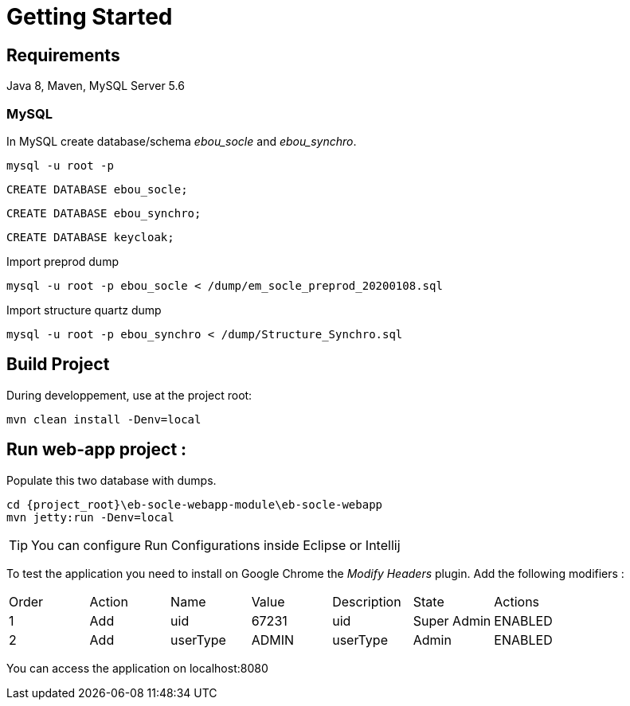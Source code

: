 # Getting Started

## Requirements
Java 8, Maven, MySQL Server 5.6



### MySQL
In MySQL create database/schema __ebou_socle__ and __ebou_synchro__.
 
 mysql -u root -p
 
 CREATE DATABASE ebou_socle;
 
 CREATE DATABASE ebou_synchro;
 
 CREATE DATABASE keycloak;


Import preprod dump

 mysql -u root -p ebou_socle < /dump/em_socle_preprod_20200108.sql
 
Import structure quartz dump
 
 mysql -u root -p ebou_synchro < /dump/Structure_Synchro.sql


## Build Project
During developpement, use at the project root:

 mvn clean install -Denv=local

## Run web-app project : 


 


Populate this two database with dumps.

 cd {project_root}\eb-socle-webapp-module\eb-socle-webapp
 mvn jetty:run -Denv=local

TIP: You can configure Run Configurations inside Eclipse or Intellij

To test the application you need to install on Google Chrome the _Modify Headers_ plugin.
Add the following modifiers :

|===
|Order | Action | Name | Value | Description | State | Actions 
| 1 | Add | uid | 67231 | uid | Super Admin | ENABLED 
| 2 | Add | userType | ADMIN | userType | Admin | ENABLED 
|===

You can access the application on localhost:8080